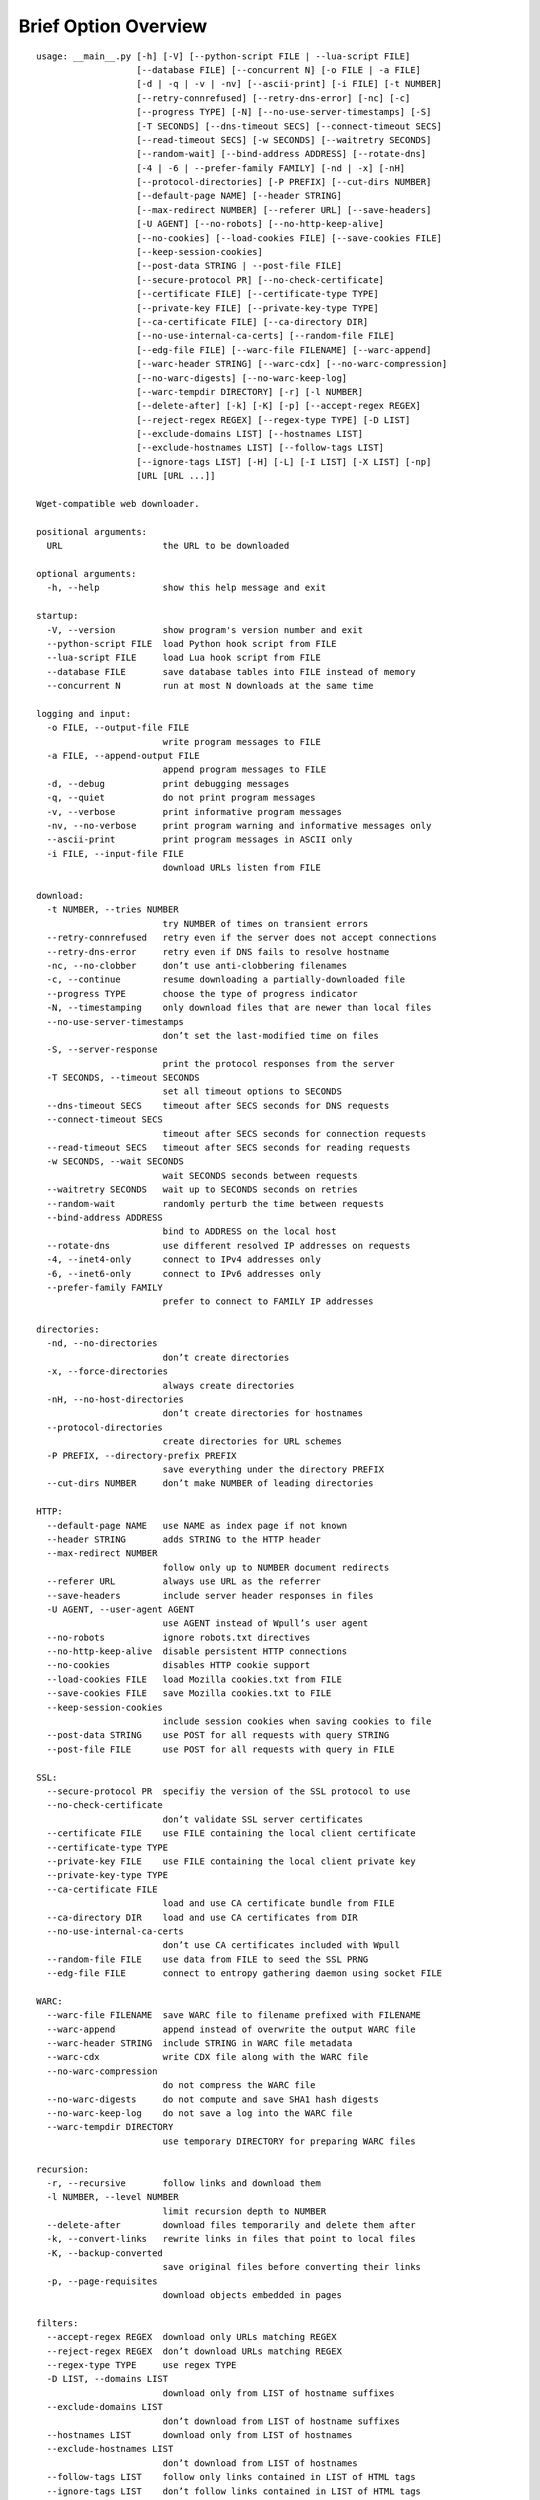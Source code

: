 Brief Option Overview
=====================

::

  usage: __main__.py [-h] [-V] [--python-script FILE | --lua-script FILE]
                     [--database FILE] [--concurrent N] [-o FILE | -a FILE]
                     [-d | -q | -v | -nv] [--ascii-print] [-i FILE] [-t NUMBER]
                     [--retry-connrefused] [--retry-dns-error] [-nc] [-c]
                     [--progress TYPE] [-N] [--no-use-server-timestamps] [-S]
                     [-T SECONDS] [--dns-timeout SECS] [--connect-timeout SECS]
                     [--read-timeout SECS] [-w SECONDS] [--waitretry SECONDS]
                     [--random-wait] [--bind-address ADDRESS] [--rotate-dns]
                     [-4 | -6 | --prefer-family FAMILY] [-nd | -x] [-nH]
                     [--protocol-directories] [-P PREFIX] [--cut-dirs NUMBER]
                     [--default-page NAME] [--header STRING]
                     [--max-redirect NUMBER] [--referer URL] [--save-headers]
                     [-U AGENT] [--no-robots] [--no-http-keep-alive]
                     [--no-cookies] [--load-cookies FILE] [--save-cookies FILE]
                     [--keep-session-cookies]
                     [--post-data STRING | --post-file FILE]
                     [--secure-protocol PR] [--no-check-certificate]
                     [--certificate FILE] [--certificate-type TYPE]
                     [--private-key FILE] [--private-key-type TYPE]
                     [--ca-certificate FILE] [--ca-directory DIR]
                     [--no-use-internal-ca-certs] [--random-file FILE]
                     [--edg-file FILE] [--warc-file FILENAME] [--warc-append]
                     [--warc-header STRING] [--warc-cdx] [--no-warc-compression]
                     [--no-warc-digests] [--no-warc-keep-log]
                     [--warc-tempdir DIRECTORY] [-r] [-l NUMBER]
                     [--delete-after] [-k] [-K] [-p] [--accept-regex REGEX]
                     [--reject-regex REGEX] [--regex-type TYPE] [-D LIST]
                     [--exclude-domains LIST] [--hostnames LIST]
                     [--exclude-hostnames LIST] [--follow-tags LIST]
                     [--ignore-tags LIST] [-H] [-L] [-I LIST] [-X LIST] [-np]
                     [URL [URL ...]]

  Wget-compatible web downloader.

  positional arguments:
    URL                   the URL to be downloaded

  optional arguments:
    -h, --help            show this help message and exit

  startup:
    -V, --version         show program's version number and exit
    --python-script FILE  load Python hook script from FILE
    --lua-script FILE     load Lua hook script from FILE
    --database FILE       save database tables into FILE instead of memory
    --concurrent N        run at most N downloads at the same time

  logging and input:
    -o FILE, --output-file FILE
                          write program messages to FILE
    -a FILE, --append-output FILE
                          append program messages to FILE
    -d, --debug           print debugging messages
    -q, --quiet           do not print program messages
    -v, --verbose         print informative program messages
    -nv, --no-verbose     print program warning and informative messages only
    --ascii-print         print program messages in ASCII only
    -i FILE, --input-file FILE
                          download URLs listen from FILE

  download:
    -t NUMBER, --tries NUMBER
                          try NUMBER of times on transient errors
    --retry-connrefused   retry even if the server does not accept connections
    --retry-dns-error     retry even if DNS fails to resolve hostname
    -nc, --no-clobber     don’t use anti-clobbering filenames
    -c, --continue        resume downloading a partially-downloaded file
    --progress TYPE       choose the type of progress indicator
    -N, --timestamping    only download files that are newer than local files
    --no-use-server-timestamps
                          don’t set the last-modified time on files
    -S, --server-response
                          print the protocol responses from the server
    -T SECONDS, --timeout SECONDS
                          set all timeout options to SECONDS
    --dns-timeout SECS    timeout after SECS seconds for DNS requests
    --connect-timeout SECS
                          timeout after SECS seconds for connection requests
    --read-timeout SECS   timeout after SECS seconds for reading requests
    -w SECONDS, --wait SECONDS
                          wait SECONDS seconds between requests
    --waitretry SECONDS   wait up to SECONDS seconds on retries
    --random-wait         randomly perturb the time between requests
    --bind-address ADDRESS
                          bind to ADDRESS on the local host
    --rotate-dns          use different resolved IP addresses on requests
    -4, --inet4-only      connect to IPv4 addresses only
    -6, --inet6-only      connect to IPv6 addresses only
    --prefer-family FAMILY
                          prefer to connect to FAMILY IP addresses

  directories:
    -nd, --no-directories
                          don’t create directories
    -x, --force-directories
                          always create directories
    -nH, --no-host-directories
                          don’t create directories for hostnames
    --protocol-directories
                          create directories for URL schemes
    -P PREFIX, --directory-prefix PREFIX
                          save everything under the directory PREFIX
    --cut-dirs NUMBER     don’t make NUMBER of leading directories

  HTTP:
    --default-page NAME   use NAME as index page if not known
    --header STRING       adds STRING to the HTTP header
    --max-redirect NUMBER
                          follow only up to NUMBER document redirects
    --referer URL         always use URL as the referrer
    --save-headers        include server header responses in files
    -U AGENT, --user-agent AGENT
                          use AGENT instead of Wpull’s user agent
    --no-robots           ignore robots.txt directives
    --no-http-keep-alive  disable persistent HTTP connections
    --no-cookies          disables HTTP cookie support
    --load-cookies FILE   load Mozilla cookies.txt from FILE
    --save-cookies FILE   save Mozilla cookies.txt to FILE
    --keep-session-cookies
                          include session cookies when saving cookies to file
    --post-data STRING    use POST for all requests with query STRING
    --post-file FILE      use POST for all requests with query in FILE

  SSL:
    --secure-protocol PR  specifiy the version of the SSL protocol to use
    --no-check-certificate
                          don’t validate SSL server certificates
    --certificate FILE    use FILE containing the local client certificate
    --certificate-type TYPE
    --private-key FILE    use FILE containing the local client private key
    --private-key-type TYPE
    --ca-certificate FILE
                          load and use CA certificate bundle from FILE
    --ca-directory DIR    load and use CA certificates from DIR
    --no-use-internal-ca-certs
                          don’t use CA certificates included with Wpull
    --random-file FILE    use data from FILE to seed the SSL PRNG
    --edg-file FILE       connect to entropy gathering daemon using socket FILE

  WARC:
    --warc-file FILENAME  save WARC file to filename prefixed with FILENAME
    --warc-append         append instead of overwrite the output WARC file
    --warc-header STRING  include STRING in WARC file metadata
    --warc-cdx            write CDX file along with the WARC file
    --no-warc-compression
                          do not compress the WARC file
    --no-warc-digests     do not compute and save SHA1 hash digests
    --no-warc-keep-log    do not save a log into the WARC file
    --warc-tempdir DIRECTORY
                          use temporary DIRECTORY for preparing WARC files

  recursion:
    -r, --recursive       follow links and download them
    -l NUMBER, --level NUMBER
                          limit recursion depth to NUMBER
    --delete-after        download files temporarily and delete them after
    -k, --convert-links   rewrite links in files that point to local files
    -K, --backup-converted
                          save original files before converting their links
    -p, --page-requisites
                          download objects embedded in pages

  filters:
    --accept-regex REGEX  download only URLs matching REGEX
    --reject-regex REGEX  don’t download URLs matching REGEX
    --regex-type TYPE     use regex TYPE
    -D LIST, --domains LIST
                          download only from LIST of hostname suffixes
    --exclude-domains LIST
                          don’t download from LIST of hostname suffixes
    --hostnames LIST      download only from LIST of hostnames
    --exclude-hostnames LIST
                          don’t download from LIST of hostnames
    --follow-tags LIST    follow only links contained in LIST of HTML tags
    --ignore-tags LIST    don’t follow links contained in LIST of HTML tags
    -H, --span-hosts      follow links to other hostnames
    -L, --relative        follow only relative links
    -I LIST, --include-directories LIST
                          download only paths in LIST
    -X LIST, --exclude-directories LIST
                          don’t download paths in LIST
    -np, --no-parent      don’t follow to parent directories on URL path

